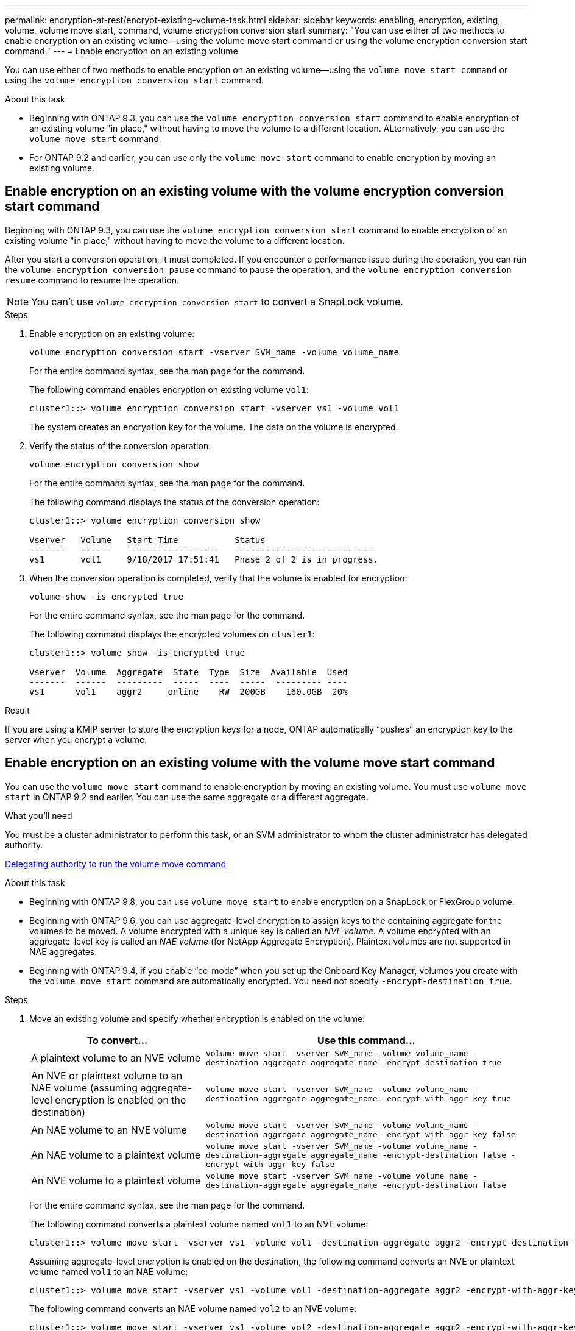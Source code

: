 ---
permalink: encryption-at-rest/encrypt-existing-volume-task.html
sidebar: sidebar
keywords: enabling, encryption, existing, volume, volume move start, command, volume encryption conversion start
summary: "You can use either of two methods to enable encryption on an existing volume--using the volume move start command or using the volume encryption conversion start command."
---
= Enable encryption on an existing volume

[.lead]
You can use either of two methods to enable encryption on an existing volume&mdash;using the `volume move start command` or using the `volume encryption conversion start` command. 

.About this task

* Beginning with ONTAP 9.3, you can use the `volume encryption conversion start` command to enable encryption of an existing volume "in place," without having to move the volume to a different location. ALternatively, you can use the `volume move start` command.
* For ONTAP 9.2 and earlier, you can use only the `volume move start` command to enable encryption by moving an existing volume.


== Enable encryption on an existing volume with the volume encryption conversion start command

Beginning with ONTAP 9.3, you can use the `volume encryption conversion start` command to enable encryption of an existing volume "in place," without having to move the volume to a different location.

After you start a conversion operation, it must completed. If you encounter a performance issue during the operation, you can run the `volume encryption conversion pause` command to pause the operation, and the `volume encryption conversion resume` command to resume the operation.

[NOTE]
====
You can't use `volume encryption conversion start` to convert a SnapLock volume.
====

.Steps

. Enable encryption on an existing volume:
+
`volume encryption conversion start -vserver SVM_name -volume volume_name`
+
For the entire command syntax, see the man page for the command.
+
The following command enables encryption on existing volume `vol1`:
+
----
cluster1::> volume encryption conversion start -vserver vs1 -volume vol1
----
+
The system creates an encryption key for the volume. The data on the volume is encrypted.

. Verify the status of the conversion operation:
+
`volume encryption conversion show`
+
For the entire command syntax, see the man page for the command.
+
The following command displays the status of the conversion operation:
+
----
cluster1::> volume encryption conversion show

Vserver   Volume   Start Time           Status
-------   ------   ------------------   ---------------------------
vs1       vol1     9/18/2017 17:51:41   Phase 2 of 2 is in progress.
----

. When the conversion operation is completed, verify that the volume is enabled for encryption:
+
`volume show -is-encrypted true`
+
For the entire command syntax, see the man page for the command.
+
The following command displays the encrypted volumes on `cluster1`:
+
----
cluster1::> volume show -is-encrypted true

Vserver  Volume  Aggregate  State  Type  Size  Available  Used
-------  ------  ---------  -----  ----  -----  --------- ----
vs1      vol1    aggr2     online    RW  200GB    160.0GB  20%
----

.Result

If you are using a KMIP server to store the encryption keys for a node, ONTAP automatically "`pushes`" an encryption key to the server when you encrypt a volume.

== Enable encryption on an existing volume with the volume move start command 

You can use the `volume move start` command to enable encryption by moving an existing volume. You must use `volume move start` in ONTAP 9.2 and earlier. You can use the same aggregate or a different aggregate.

.What you'll need

You must be a cluster administrator to perform this task, or an SVM administrator to whom the cluster administrator has delegated authority.

link:delegate-volume-encryption-svm-administrator-task.html[Delegating authority to run the volume move command]

.About this task

* Beginning with ONTAP 9.8, you can use `volume move start` to enable encryption on a SnapLock or FlexGroup volume.

* Beginning with ONTAP 9.6, you can use aggregate-level encryption to assign keys to the containing aggregate for the volumes to be moved. A volume encrypted with a unique key is called an _NVE volume_. A volume encrypted with an aggregate-level key is called an _NAE volume_ (for NetApp Aggregate Encryption). Plaintext volumes are not supported in NAE aggregates.

* Beginning with ONTAP 9.4, if you enable "`cc-mode`" when you set up the Onboard Key Manager, volumes you create with the `volume move start` command are automatically encrypted. You need not specify `-encrypt-destination true`.

.Steps

. Move an existing volume and specify whether encryption is enabled on the volume:
+
[cols="35,65"]
|===

h| To convert... h| Use this command...

a|
A plaintext volume to an NVE volume
a|
`volume move start -vserver SVM_name -volume volume_name -destination-aggregate aggregate_name -encrypt-destination true`
a|
An NVE or plaintext volume to an NAE volume (assuming aggregate-level encryption is enabled on the destination)
a|
`volume move start -vserver SVM_name -volume volume_name -destination-aggregate aggregate_name -encrypt-with-aggr-key true`
a|
An NAE volume to an NVE volume
a|
`volume move start -vserver SVM_name -volume volume_name -destination-aggregate aggregate_name -encrypt-with-aggr-key false`
a|
An NAE volume to a plaintext volume
a|
`volume move start -vserver SVM_name -volume volume_name -destination-aggregate aggregate_name -encrypt-destination false -encrypt-with-aggr-key false`
a|
An NVE volume to a plaintext volume
a|
`volume move start -vserver SVM_name -volume volume_name -destination-aggregate aggregate_name -encrypt-destination false`
|===

+
For the entire command syntax, see the man page for the command.
+
The following command converts a plaintext volume named `vol1` to an NVE volume:
+
----
cluster1::> volume move start -vserver vs1 -volume vol1 -destination-aggregate aggr2 -encrypt-destination true
----
+
Assuming aggregate-level encryption is enabled on the destination, the following command converts an NVE or plaintext volume named `vol1` to an NAE volume:
+
----
cluster1::> volume move start -vserver vs1 -volume vol1 -destination-aggregate aggr2 -encrypt-with-aggr-key true
----
+
The following command converts an NAE volume named `vol2` to an NVE volume:
+
----
cluster1::> volume move start -vserver vs1 -volume vol2 -destination-aggregate aggr2 -encrypt-with-aggr-key false
----
+
The following command converts an NAE volume named `vol2` to a plaintext volume:
+
----
cluster1::> volume move start -vserver vs1 -volume vol2 -destination-aggregate aggr2 -encrypt-destination false -encrypt-with-aggr-key false
----
+
The following command converts an NVE volume named `vol2` to a plaintext volume:
+
----
cluster1::> volume move start -vserver vs1 -volume vol2 -destination-aggregate aggr2 -encrypt-destination false
----

. View the encryption type of cluster volumes:
+
`volume show -fields encryption-type none|volume|aggregate`
+
The `encryption-type` field is available in ONTAP 9.6 and later.
+
For the entire command syntax, see the man page for the command.
+
The following command displays the encryption type of volumes in `cluster2`:
+
----
cluster2::> volume show -fields encryption-type

vserver  volume  encryption-type
-------  ------  ---------------
vs1      vol1    none
vs2      vol2    volume
vs3      vol3    aggregate
----

. Verify that volumes are enabled for encryption:
+
`volume show -is-encrypted true`
+
For the entire command syntax, see the man page for the command.
+
The following command displays the encrypted volumes on `cluster2`:
+
----
cluster2::> volume show -is-encrypted true

Vserver  Volume  Aggregate  State  Type  Size  Available  Used
-------  ------  ---------  -----  ----  -----  --------- ----
vs1      vol1    aggr2     online    RW  200GB    160.0GB  20%
----

.Result

If you are using a KMIP server to store the encryption keys for a node, ONTAP automatically "`pushes`" an encryption key to the server when you encrypt a volume.

// 2022 Mar 17, Issue #409
// 2023 Aug 15, ONTAPDOC-1015
